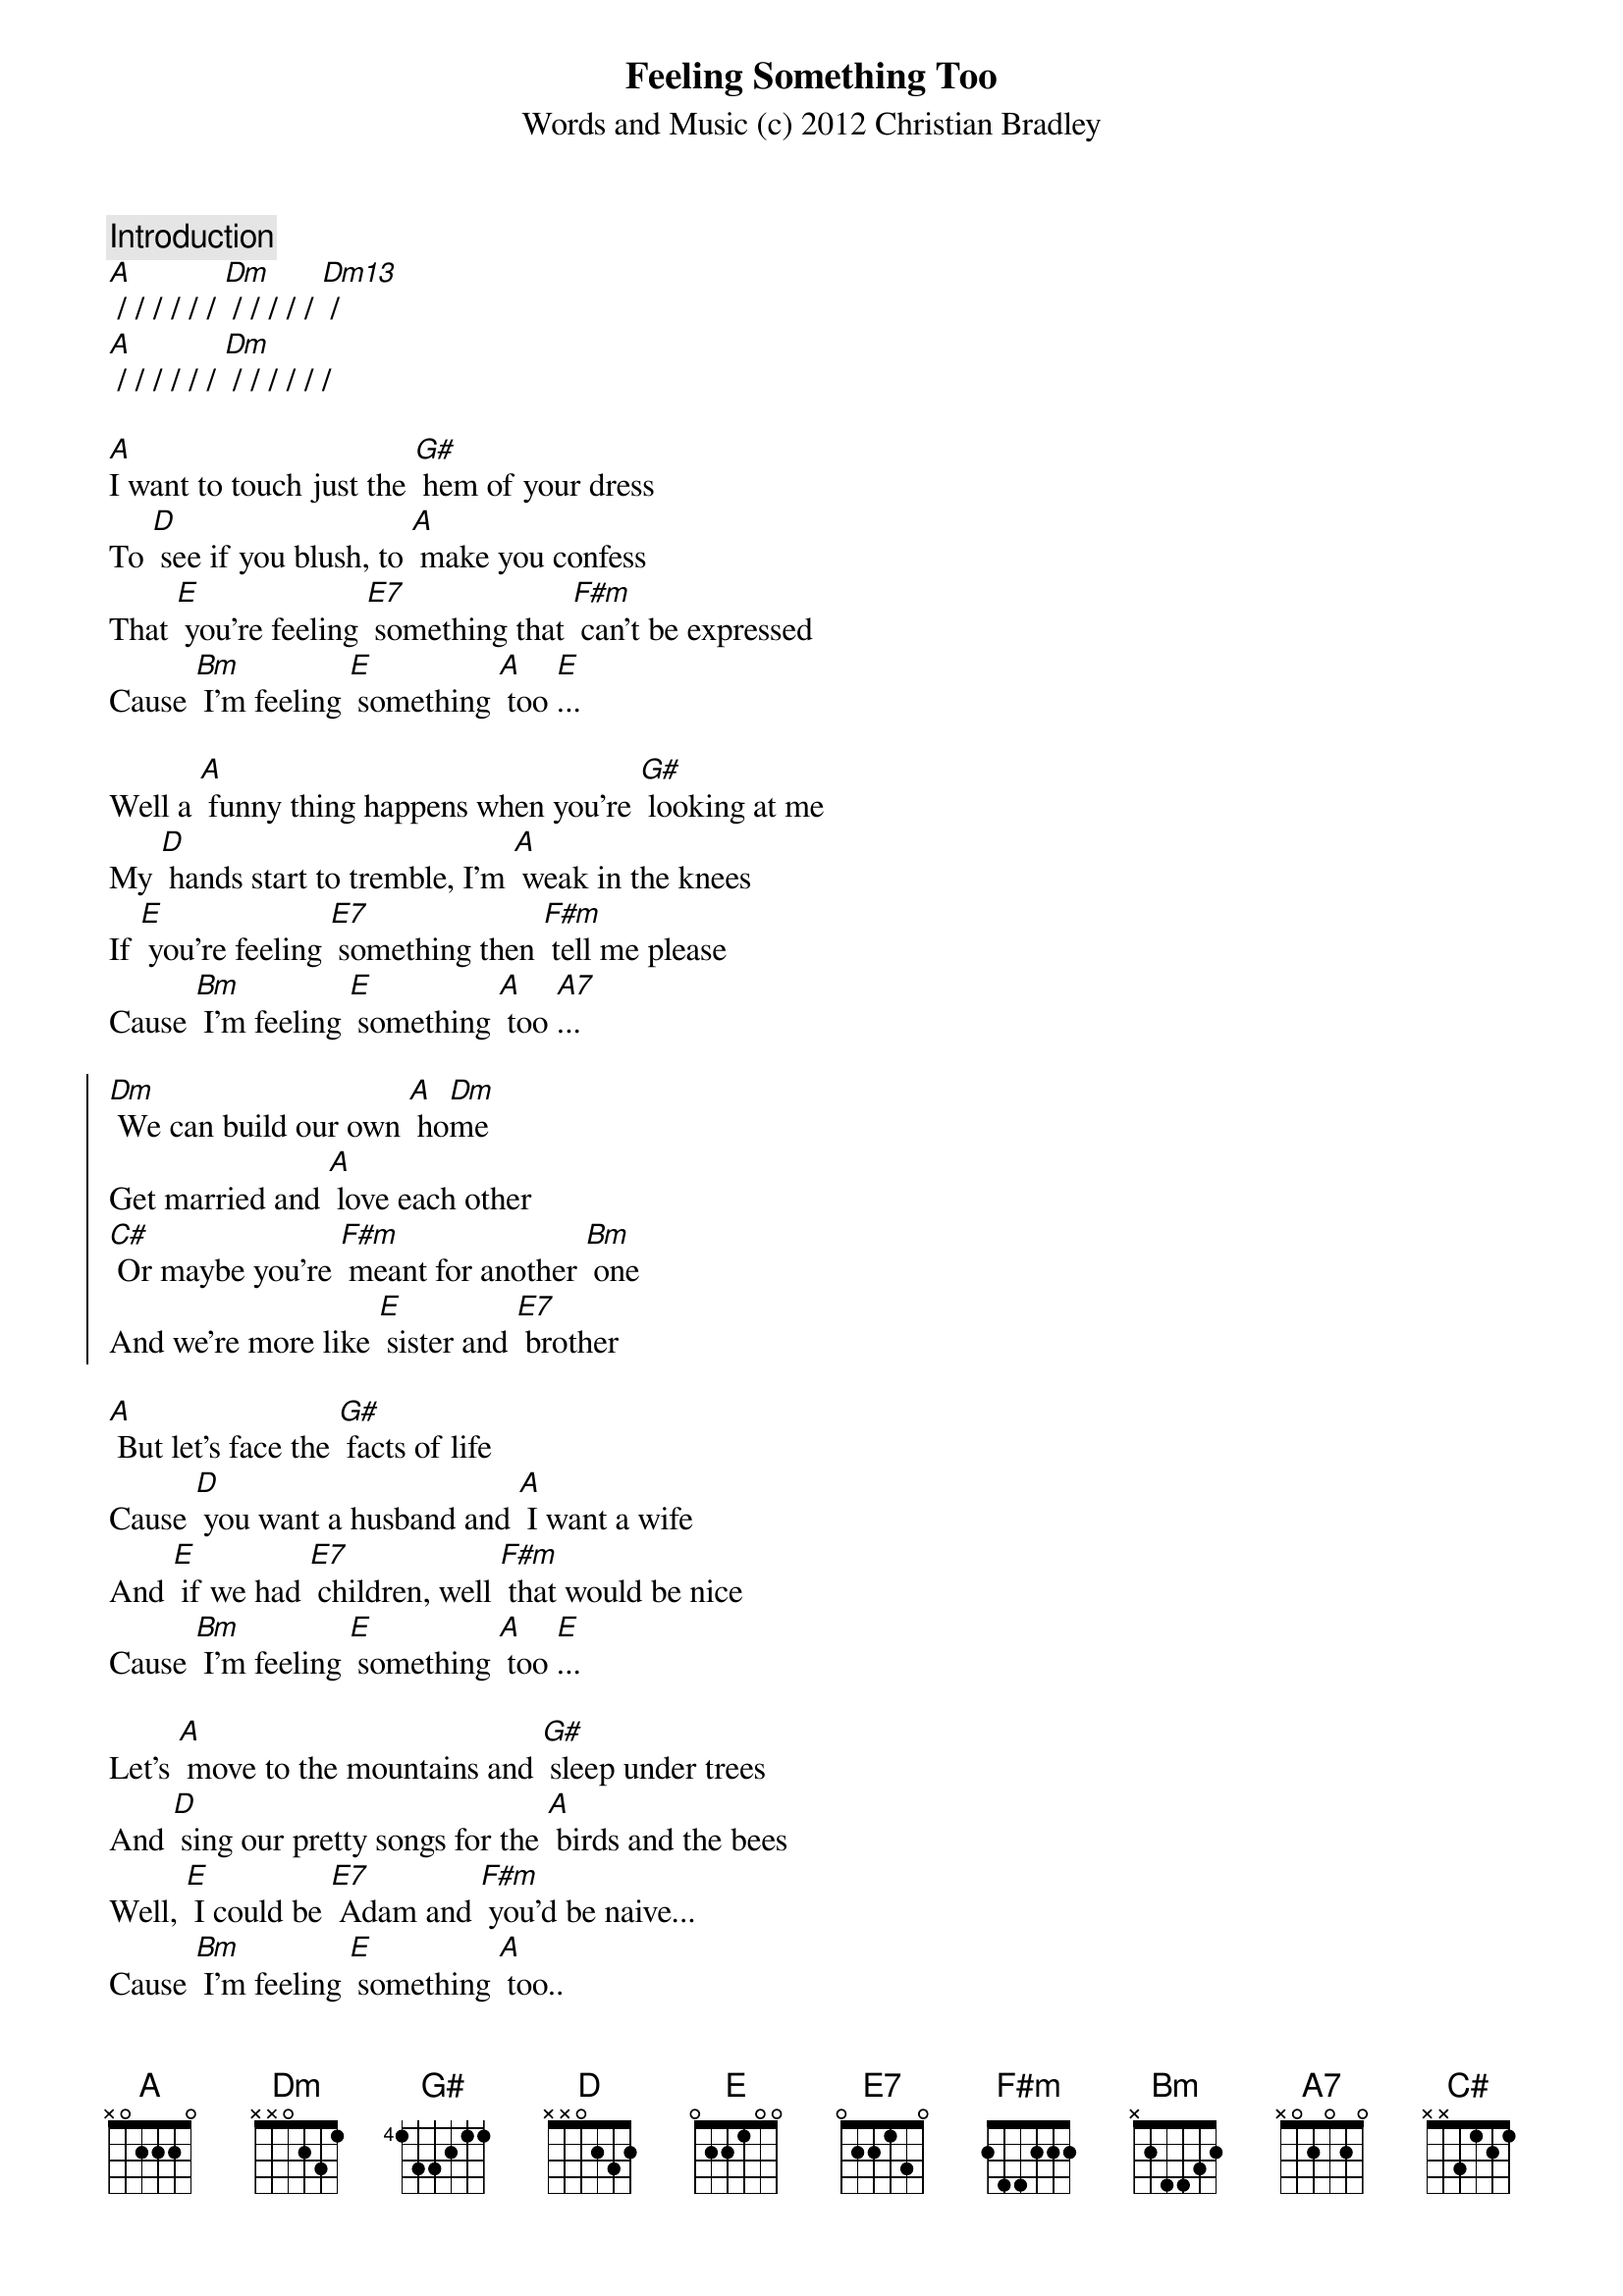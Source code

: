 {title: Feeling Something Too}
{st: Words and Music (c) 2012 Christian Bradley}

{comment: Introduction}
[A] / / / / / / [Dm] / / / / / [Dm13] /
[A] / / / / / / [Dm] / / / / / /

[A]I want to touch just the [G#] hem of your dress
To [D] see if you blush, to [A] make you confess
That [E] you're feeling [E7] something that [F#m] can't be expressed
Cause [Bm] I'm feeling [E] something [A] too [E]... 

Well a [A] funny thing happens when you're [G#] looking at me
My [D] hands start to tremble, I'm [A] weak in the knees
If [E] you're feeling [E7] something then [F#m] tell me please
Cause [Bm] I'm feeling [E] something [A] too [A7]...

{soc}
[Dm] We can build our own [A] ho[Dm]me
Get married and [A] love each other
[C#] Or maybe you're [F#m] meant for another [Bm] one
And we're more like [E] sister and [E7] brother
{eoc}

[A] But let's face the [G#] facts of life
Cause [D] you want a husband and [A] I want a wife
And [E] if we had [E7] children, well [F#m] that would be nice
Cause [Bm] I'm feeling [E] something [A] too [E]...

Let's [A] move to the mountains and [G#] sleep under trees
And [D] sing our pretty songs for the [A] birds and the bees
Well, [E] I could be [E7] Adam and [F#m] you'd be naive...
Cause [Bm] I'm feeling [E] something [A] too..

[A] / / / / / / [Dm] / / / / / [Dm13] / 
[A] / / / / / / [Dm] Feeling something [A] too.

